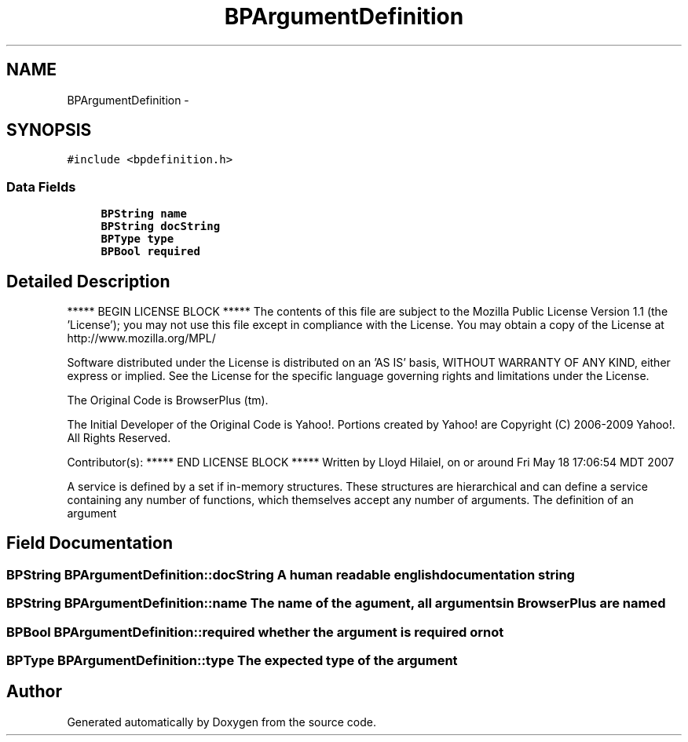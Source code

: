 .TH "BPArgumentDefinition" 3 "12 Nov 2009" "Doxygen" \" -*- nroff -*-
.ad l
.nh
.SH NAME
BPArgumentDefinition \- 
.SH SYNOPSIS
.br
.PP
.PP
\fC#include <bpdefinition.h>\fP
.SS "Data Fields"

.in +1c
.ti -1c
.RI "\fBBPString\fP \fBname\fP"
.br
.ti -1c
.RI "\fBBPString\fP \fBdocString\fP"
.br
.ti -1c
.RI "\fBBPType\fP \fBtype\fP"
.br
.ti -1c
.RI "\fBBPBool\fP \fBrequired\fP"
.br
.in -1c
.SH "Detailed Description"
.PP 
***** BEGIN LICENSE BLOCK ***** The contents of this file are subject to the Mozilla Public License Version 1.1 (the 'License'); you may not use this file except in compliance with the License. You may obtain a copy of the License at http://www.mozilla.org/MPL/
.PP
Software distributed under the License is distributed on an 'AS IS' basis, WITHOUT WARRANTY OF ANY KIND, either express or implied. See the License for the specific language governing rights and limitations under the License.
.PP
The Original Code is BrowserPlus (tm).
.PP
The Initial Developer of the Original Code is Yahoo!. Portions created by Yahoo! are Copyright (C) 2006-2009 Yahoo!. All Rights Reserved.
.PP
Contributor(s): ***** END LICENSE BLOCK ***** Written by Lloyd Hilaiel, on or around Fri May 18 17:06:54 MDT 2007
.PP
A service is defined by a set if in-memory structures. These structures are hierarchical and can define a service containing any number of functions, which themselves accept any number of arguments. The definition of an argument 
.SH "Field Documentation"
.PP 
.SS "\fBBPString\fP \fBBPArgumentDefinition::docString\fP"A human readable english documentation string 
.SS "\fBBPString\fP \fBBPArgumentDefinition::name\fP"The name of the agument, all arguments in BrowserPlus are named 
.SS "\fBBPBool\fP \fBBPArgumentDefinition::required\fP"whether the argument is required or not 
.SS "\fBBPType\fP \fBBPArgumentDefinition::type\fP"The expected type of the argument 

.SH "Author"
.PP 
Generated automatically by Doxygen from the source code.
